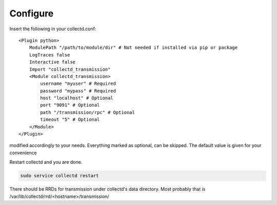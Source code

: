 Configure
=========

Insert the following in your collectd.conf::

    <Plugin python>
        ModulePath "/path/to/module/dir" # Not needed if installed via pip or package
        LogTraces false
        Interactive false
        Import "collectd_transmission"
        <Module collectd_transmission>
            username "myuser" # Required
            password "mypass" # Required
            host "localhost" # Optional
            port "9091" # Optional
            path "/transmission/rpc" # Optional
            timeout "5" # Optional
        </Module>
    </Plugin>

modified accordingly to your needs. Everything marked as optional, can be
skipped. The default value is given for your convenience

Restart collectd and you are done.

.. code-block:: bash

    sudo service collectd restart

There should be RRDs for transmission under collectd's data directory.
Most probably that is /var/lib/collectd/rrd/<hostname>/transmission/
